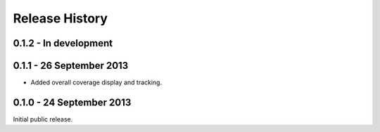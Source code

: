 Release History
===============

0.1.2 - In development
----------------------

0.1.1 - 26 September 2013
-------------------------

* Added overall coverage display and tracking.

0.1.0 - 24 September 2013
-------------------------

Initial public release.
